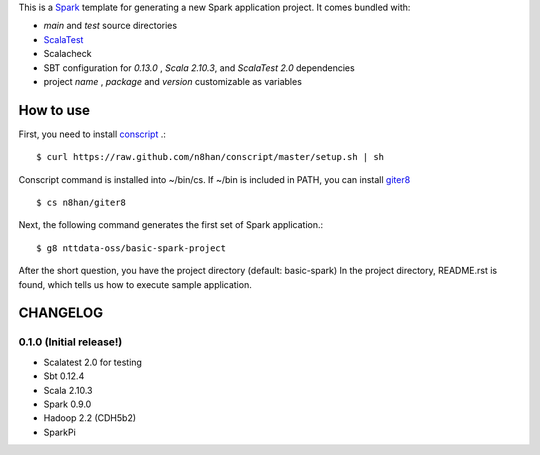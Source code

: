 This is a `Spark <https://spark.incubator.apache.org/>`_ template for generating a new Spark application project.
It comes bundled with:

* *main* and *test* source directories
* `ScalaTest <http://www.scalatest.org/>`_
* Scalacheck
* SBT configuration for *0.13.0* , *Scala 2.10.3*, and *ScalaTest 2.0* dependencies
* project *name* , *package* and *version* customizable as variables

How to use
==========
First, you need to install `conscript <https://github.com/n8han/conscript>`_ .::

 $ curl https://raw.github.com/n8han/conscript/master/setup.sh | sh

Conscript command is installed into ~/bin/cs.
If ~/bin is included in PATH, you can install `giter8 <https://github.com/n8han/giter8>`_ ::

 $ cs n8han/giter8

Next, the following command generates the first set of Spark application.::

 $ g8 nttdata-oss/basic-spark-project

After the short question, you have the project directory (default: basic-spark)
In the project directory, README.rst is found, which tells us how to execute sample application.

CHANGELOG
=========

0.1.0 (Initial release!)
------------------------
* Scalatest 2.0 for testing
* Sbt 0.12.4
* Scala 2.10.3
* Spark 0.9.0
* Hadoop 2.2 (CDH5b2)
* SparkPi

.. vim: ft=rst tw=0 ts=2 sw=2 et
